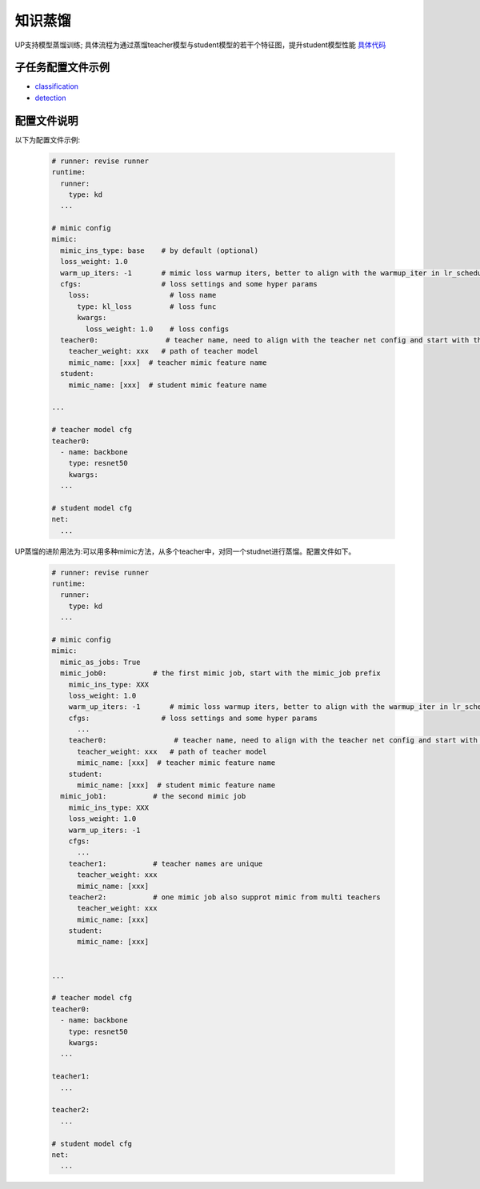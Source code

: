知识蒸馏
========

UP支持模型蒸馏训练; 具体流程为通过蒸馏teacher模型与student模型的若干个特征图，提升student模型性能
`具体代码 <https://github.com/ModelTC/EOD/-/tree/dev/up/tasks/distill>`_


子任务配置文件示例
------------------

* `classification <https://github.com/ModelTC/EOD/-/blob/dev/configs/cls/resnet/res18_kd.yaml>`_
* `detection <https://github.com/ModelTC/EOD/-/blob/dev/configs/det/distill/faster_rcnn_r152_50_1x_feature_mimic.yaml>`_

配置文件说明
------------

以下为配置文件示例:

  .. code-block:: yaml

    # runner: revise runner
    runtime:
      runner:
        type: kd
      ...

    # mimic config
    mimic:
      mimic_ins_type: base    # by default (optional)
      loss_weight: 1.0
      warm_up_iters: -1       # mimic loss warmup iters, better to align with the warmup_iter in lr_scheduler
      cfgs:                   # loss settings and some hyper params
        loss:                   # loss name
          type: kl_loss         # loss func
          kwargs:
            loss_weight: 1.0    # loss configs
      teacher0:                # teacher name, need to align with the teacher net config and start with the teacher prefix
        teacher_weight: xxx   # path of teacher model
        mimic_name: [xxx]  # teacher mimic feature name
      student:
        mimic_name: [xxx]  # student mimic feature name

    ...

    # teacher model cfg
    teacher0:
      - name: backbone
        type: resnet50
        kwargs:
      ...

    # student model cfg
    net:
      ...

UP蒸馏的进阶用法为:可以用多种mimic方法，从多个teacher中，对同一个studnet进行蒸馏。配置文件如下。

  .. code-block:: yaml

    # runner: revise runner
    runtime:
      runner:
        type: kd
      ...

    # mimic config
    mimic:
      mimic_as_jobs: True
      mimic_job0:           # the first mimic job, start with the mimic_job prefix
        mimic_ins_type: XXX
        loss_weight: 1.0
        warm_up_iters: -1       # mimic loss warmup iters, better to align with the warmup_iter in lr_scheduler
        cfgs:                 # loss settings and some hyper params
          ...
        teacher0:                # teacher name, need to align with the teacher net config and start with the teacher prefix
          teacher_weight: xxx   # path of teacher model
          mimic_name: [xxx]  # teacher mimic feature name
        student:
          mimic_name: [xxx]  # student mimic feature name
      mimic_job1:           # the second mimic job
        mimic_ins_type: XXX
        loss_weight: 1.0
        warm_up_iters: -1
        cfgs:
          ...
        teacher1:           # teacher names are unique
          teacher_weight: xxx
          mimic_name: [xxx]
        teacher2:           # one mimic job also supprot mimic from multi teachers
          teacher_weight: xxx
          mimic_name: [xxx]
        student:
          mimic_name: [xxx]


    ...

    # teacher model cfg
    teacher0:
      - name: backbone
        type: resnet50
        kwargs:
      ...

    teacher1:
      ...

    teacher2:
      ...
      
    # student model cfg
    net:
      ...

